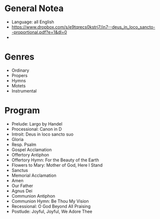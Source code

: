 * General Notea
  - Language: all English
  - https://www.dropbox.com/s/e9tqrecs0kstrj7/in7--deus_in_loco_sancto--proportional.pdf?e=1&dl=0
  -

* Genres
  - Ordinary
  - Propers
  - Hymns
  - Motets
  - Instrumental

* Program
  - Prelude: Largo by Handel
  - Processional: Canon in D
  - Introit: Deus in loco sancto suo
  - Gloria
  - Resp. Psalm
  - Gospel Acclamation
  - Offertory Antiphon
  - Offertory Hymn: For the Beauty of the Earth
  - Flowers to Mary: Mother of God, Here I Stand
  - Sanctus
  - Memorial Acclamation
  - Amen
  - Our Father
  - Agnus Dei
  - Communion Antiphon
  - Communion Hymn: Be Thou My Vision
  - Recessional: O God Beyond All Praising
  - Postlude: Joyful, Joyful, We Adore Thee

